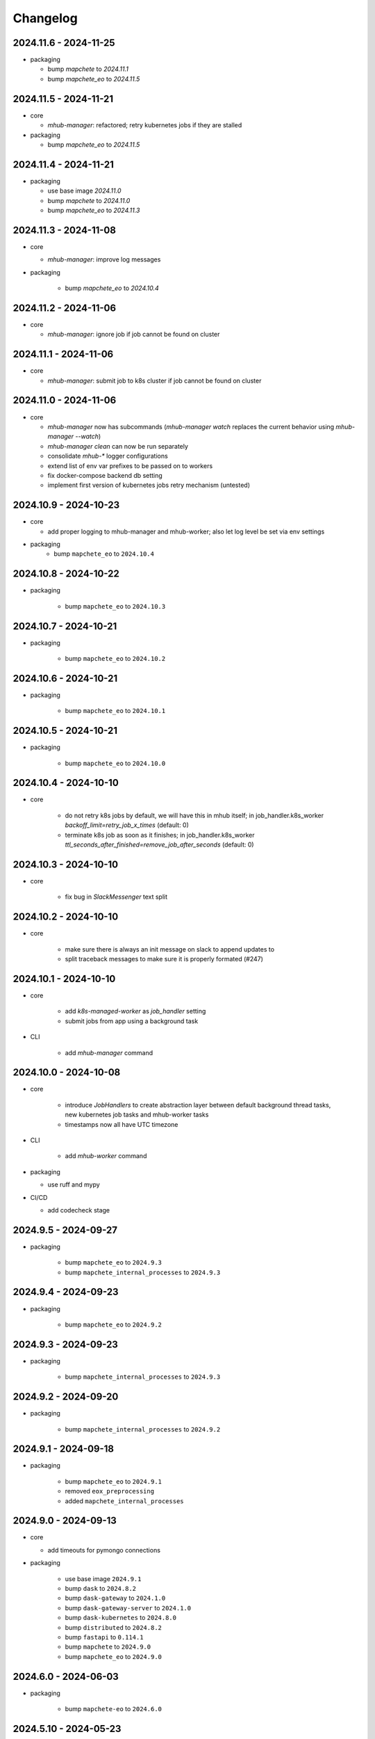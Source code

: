 #########
Changelog
#########


2024.11.6 - 2024-11-25
----------------------

* packaging

  * bump `mapchete` to `2024.11.1`
  * bump `mapchete_eo` to `2024.11.5`


2024.11.5 - 2024-11-21
----------------------

* core

  * `mhub-manager`: refactored; retry kubernetes jobs if they are stalled

* packaging

  * bump `mapchete_eo` to `2024.11.5`


2024.11.4 - 2024-11-21
----------------------

* packaging

  * use base image `2024.11.0`
  * bump `mapchete` to `2024.11.0`
  * bump `mapchete_eo` to `2024.11.3`


2024.11.3 - 2024-11-08
----------------------

* core

  * `mhub-manager`: improve log messages

* packaging

    * bump `mapchete_eo` to `2024.10.4`


2024.11.2 - 2024-11-06
----------------------

* core

  * `mhub-manager`: ignore job if job cannot be found on cluster


2024.11.1 - 2024-11-06
----------------------

* core

  * `mhub-manager`: submit job to k8s cluster if job cannot be found on cluster


2024.11.0 - 2024-11-06
----------------------

* core

  * `mhub-manager` now has subcommands (`mhub-manager watch` replaces the current behavior using `mhub-manager --watch`)
  * `mhub-manager clean` can now be run separately
  * consolidate `mhub-*` logger configurations
  * extend list of env var prefixes to be passed on to workers
  * fix docker-compose backend db setting
  * implement first version of kubernetes jobs retry mechanism (untested)


2024.10.9 - 2024-10-23
----------------------

* core

  * add proper logging to mhub-manager and mhub-worker; also let log level be set via env settings

* packaging
    * bump ``mapchete_eo`` to ``2024.10.4``


2024.10.8 - 2024-10-22
----------------------

* packaging

    * bump ``mapchete_eo`` to ``2024.10.3``


2024.10.7 - 2024-10-21
----------------------

* packaging

    * bump ``mapchete_eo`` to ``2024.10.2``


2024.10.6 - 2024-10-21
----------------------

* packaging

    * bump ``mapchete_eo`` to ``2024.10.1``


2024.10.5 - 2024-10-21
----------------------

* packaging

    * bump ``mapchete_eo`` to ``2024.10.0``


2024.10.4 - 2024-10-10
----------------------

* core

    * do not retry k8s jobs by default, we will have this in mhub itself; in job_handler.k8s_worker `backoff_limit=retry_job_x_times` (default: 0)
    * terminate k8s job as soon as it finishes; in job_handler.k8s_worker `ttl_seconds_after_finished=remove_job_after_seconds` (default: 0)

       
2024.10.3 - 2024-10-10
----------------------

* core

    * fix bug in `SlackMessenger` text split


2024.10.2 - 2024-10-10
----------------------

* core

    * make sure there is always an init message on slack to append updates to
    * split traceback messages to make sure it is properly formated (#247)


2024.10.1 - 2024-10-10
----------------------

* core

    * add `k8s-managed-worker` as `job_handler` setting
    * submit jobs from app using a background task

* CLI

    * add `mhub-manager` command


2024.10.0 - 2024-10-08
----------------------

* core

    * introduce `JobHandlers` to create abstraction layer between default background thread tasks, new kubernetes job tasks and mhub-worker tasks
    * timestamps now all have UTC timezone 

* CLI

    * add `mhub-worker` command

* packaging

  * use ruff and mypy

* CI/CD

  * add codecheck stage


2024.9.5 - 2024-09-27
---------------------

* packaging

    * bump ``mapchete_eo`` to ``2024.9.3``
    * bump ``mapchete_internal_processes`` to ``2024.9.3``


2024.9.4 - 2024-09-23
---------------------

* packaging

    * bump ``mapchete_eo`` to ``2024.9.2``


2024.9.3 - 2024-09-23
---------------------

* packaging

    * bump ``mapchete_internal_processes`` to ``2024.9.3``


2024.9.2 - 2024-09-20
---------------------

* packaging

    * bump ``mapchete_internal_processes`` to ``2024.9.2``


2024.9.1 - 2024-09-18
---------------------

* packaging

    * bump ``mapchete_eo`` to ``2024.9.1``
    * removed ``eox_preprocessing``
    * added ``mapchete_internal_processes``


2024.9.0 - 2024-09-13
---------------------

* core

  * add timeouts for pymongo connections

* packaging

    * use base image ``2024.9.1``
    * bump ``dask`` to ``2024.8.2``
    * bump ``dask-gateway`` to ``2024.1.0``
    * bump ``dask-gateway-server`` to ``2024.1.0``
    * bump ``dask-kubernetes`` to ``2024.8.0``
    * bump ``distributed`` to ``2024.8.2``
    * bump ``fastapi`` to ``0.114.1``
    * bump ``mapchete`` to ``2024.9.0``
    * bump ``mapchete_eo`` to ``2024.9.0``


2024.6.0 - 2024-06-03
---------------------

* packaging

    * bump ``mapchete-eo`` to ``2024.6.0``


2024.5.10 - 2024-05-23
----------------------

* packaging

    * bump ``mapchete-eo`` to ``2024.5.9``


2024.5.9 - 2024-05-23
---------------------

* packaging

    * bump ``mapchete-eo`` to ``2024.5.8``


2024.5.8 - 2024-05-22
---------------------

* packaging

    * bump ``mapchete-eo`` to ``2024.5.7``


2024.5.7 - 2024-05-16
---------------------

* packaging

    * bump ``mapchete-eo`` to ``2024.5.6``


2024.5.6 - 2024-05-14
---------------------

* packaging

    * bump ``mapchete-eo`` to ``2024.5.5``


2024.5.5 - 2024-05-14
---------------------

* packaging

    * bump ``mapchete-eo`` to ``2024.5.4``


2024.5.4 - 2024-05-08
---------------------

* packaging

    * bump ``mapchete-eo`` to ``2024.5.3``


2024.5.3 - 2024-05-07
---------------------

* packaging

    * bump ``mapchete-eo`` to ``2024.5.2``


2024.5.2 - 2024-05-07
---------------------

* core

    * `settings.get_das_specs()`: make sure `worker_environment` setting values are strings, otherwise k8s breaks

* packaging

    * bump ``mapchete-eo`` to ``2024.5.1``


2024.5.1 - 2024-05-03
---------------------

* packaging

    * bump ``mapchete-eo`` to ``2024.5.0``


2024.5.0 - 2024-05-02
---------------------

* packaging

    * bump ``mapchete`` to ``2024.5.0``


2024.4.5 - 2024-04-26
---------------------

* packaging

    * bump ``mapchete-eo`` to ``2024.4.3``


2024.4.4 - 2024-04-19
---------------------

* packaging

    * bump ``mapchete-eo`` to ``2024.4.2``


2024.4.3 - 2024-04-18
---------------------

* packaging

    * repackaging ``2024.4.2`` but with corrected version


2024.4.2 - 2024-04-18
---------------------

* packaging

    * bump ``mapchete-eo`` to ``2024.4.0``


2024.4.1 - 2024-04-12
---------------------

* packaging

    * bump ``mapchete`` to ``2024.2.1`` same as in `docker-base`


2024.4.0 - 2024-04-02
---------------------

* core

  * `settings.MhubSettings`: replace `cancellederror_tries` setting with `retries` and add a `retry_on_exception` setting including more exceptions than just a `CancelledError`


2024.3.7 - 2024-03-29
---------------------

* packaging

  * accidentally tagged 2024.3.5 with 2024.3.6, so fixing this by aligning both versions again


2024.3.5 - 2024-03-29
---------------------

* packaging

    * bump ``mapchete-eo`` to ``2024.3.6``


2024.3.4 - 2024-03-27
---------------------

* packaging

    * bump ``mapchete-eo`` to ``2024.3.5``


2024.3.3 - 2024-03-26
---------------------

* packaging

    * bump ``mapchete-eo`` to ``2024.3.4``


2024.3.2 - 2024-03-25
---------------------

* packaging

    * bump ``mapchete-eo`` to ``2024.3.3``


2024.3.1 - 2024-03-19
---------------------

* packaging

    * bump ``mapchete-eo`` to ``2024.3.1``


2024.3.0 - 2024-03-18
---------------------

* packaging

    * bump ``mapchete-eo`` to ``2024.3.0``
    * use base image ``2024.2.1``


2024.2.12 - 2024-02-23
----------------------

* core

  * fix slack messaging
  * offload job creation to background task


2024.2.11 - 2024-02-22
----------------------

* core

  * fix `slack_sdk.WebClient` call


2024.2.10 - 2024-02-22
----------------------

* core

  * add lifespan resources for FastAPI app (status DB handler, job threadpool, optional local dask cluster)
  * use `concurrent.futures.ThreadPool` instead of FastAPI background tasks to run jobs


2024.2.9 - 2024-02-20
---------------------

* packaging

    * bump ``mapchete-eo`` to ``2024.2.6``


2024.2.8 - 2024-02-16
---------------------

* packaging

    * bump ``mapchete-eo`` to ``2024.2.5``


2024.2.7 - 2024-02-15
---------------------

* packaging

    * bump ``mapchete-eo`` to ``2024.2.4``

2024.2.6 - 2024-02-15
---------------------

* packaging

    * bump ``mapchete-eo`` to ``2024.2.3``


2024.2.5 - 2024-02-15
---------------------

* core

  * only close connections to dask `Gateway` while not in use

* packaging

    * bump ``mapchete`` to ``2024.2.0``
    * bump ``mapchete-eo`` to ``2024.2.2``
    * use base image ``2024.2.0``


2024.2.4 - 2024-02-13
---------------------

* core

  * close connections to dask `Gateway` and `GatewayCluster` while not in use


2024.2.3 - 2024-02-13
---------------------

* core

  * keep connection to `GatewayCluster` open


2024.2.2 - 2024-02-13
---------------------

* packaging

    * bump ``mapchete-eo`` to ``2024.2.1``


2024.2.1 - 2024-02-13
---------------------

* core

  * close connections to dask `Gateway` and `GatewayCluster` while not in use


2024.2.0 - 2024-02-12
---------------------

* packaging

    * bump ``mapchete-eo`` to ``2024.2.0``


2024.1.8 - 2024-01-26
---------------------

* core

  * fix Slack messages


2024.1.7 - 2024-01-17
---------------------

* CI

    * run all jobs on `privileged`` runners with `docker`

* packaging

    * bump ``mapchete`` to ``2024.1.5``


2024.1.6 - 2024-01-16
---------------------

* core

  * slack messages: report in slack threads instead of single messages
  * fix worker settings when adapting cluster

* packaging

    * replace ``Slacker`` dependency with ``slack_sdk``


2024.1.5 - 2024-01-15
---------------------

* core

  * slack messages: also print exception representation, not just traceback

* packaging

    * bump ``mapchete`` to ``2024.1.3``


2024.1.4 - 2024-01-15
---------------------

* core

  * allow aborting jobs in `pending` mode
  * differentiate between `submitted` and `started` time stamps
  * add retry mechanism on requesting the dask cluster
  * track Exception in DB using `repr()` instead of `str()` to better keep track of exception type

* packaging

    * bump ``mapchete_eo`` to ``2024.1.4``


2024.1.3 - 2024-01-12
---------------------

* packaging

    * bump ``mapchete_eo`` to ``2024.1.3``


2024.1.2 - 2024-01-12
---------------------
* CI

    * use base image ``2024.1.2``

* packaging

    * use base image ``2024.1.2``
    * bump ``mapchete`` to ``2024.1.2``
    * bump ``mapchete_eo`` to ``2024.1.2``


2024.1.1 - 2024-01-10
---------------------

* CI

    * add pushing to aws registry to eox gitlab CI


2024.1.0 - 2024-01-04
----------------------

* CI

    * use base image ``2024.1.0``

* packaging

    * use base image ``2024.1.0``
    * bump ``mapchete`` to ``2024.1.0``
    * bump ``mapchete_eo`` to ``2024.1.0``


2023.12.2 - 2023-12-13
----------------------

* CI

    * use base image ``2023.12.2``

* core

    * adaptive `DaskSpecs` and `DaskSettings` now can also be passed to `mapchete` under `dask_specs` in the yaml config

* packaging

    * use base image ``2023.12.2``
    * bump ``mapchete`` to ``2023.12.2``
    * add ``eox_preprocessing`` version ``2023.12.0`` for backwards compability


2023.12.1 - 2023-12-11
----------------------

* CI

    * use podman layer caching

* core 

    * fix `db.mongodb` jobs parsing
    * pass on `DaskSpecs` and `DaskSettings` to `cluster.get_dask_executor`
    * rewrite and use `cluster.cluster_adapt`
    * minor fixes to Slack messages


2023.12.0 - 2023-12-11 (broken)
-------------------------------

* packaging

    * bump ``dask`` to ``2023.12.0``
    * bump ``distributed`` to ``2023.12.0``
    * bump ``mapchete`` to ``2023.12.1``
    * bump ``mapchete_eo`` to ``2023.12.0``
    * clean up unused dependencies in ``pyproject.toml``

* CI

    * use base image ``2023.12.1``
    * add ``isort`` to pre-commit

* core 

    * `settings`: use `pydantic_settings` to collect mhub configuration from environment and defaults
    * use job states from `mapchete.enums.Status`
    * use completely refactored `mapchete.commands.execute` function with now integrated retries & observer classes in newly created `job_wrapper` module
    * use observer classes (in `observers` module) to update status DB and send Slack messages
    * create `db` submodule for mongo DB and memory status handlers
    * define `models.JobEntry` model to ship around job metadata in from status handlers
    * extract some functionality from `app` to `job_wrapper` and `cluster` modules


2023.11.0 - 2023-11-28
----------------------

* packaging

    * use base image ``2023.11.0`` also for CI
    * bump ``dask-gateway`` to ``2023.9.0``
    * bump ``dask-gateway-server`` to ``2023.9.0``
    * bump ``dask-kubernetes`` to ``2023.10.0``    
    * bump ``dask`` to ``2023.11.0``
    * bump ``distributed`` to ``2023.11.0``
    * bump ``fastapi`` to ``0.104.1``
    * bump ``mapchete`` to ``2023.11.0``
    * bump ``mapchete_eo`` to ``2023.11.0``


2023.9.0 - 2023-06-18
---------------------

* packaging

    * use base image ``2023.8.0`` for tests as well
    * bump ``fastapi`` to ``0.103.1``
    * restrict ``pydantic`` to ``<2.0.0``
    * add ``httpx`` to dependencies


2023.8.1 - 2023-08-21
---------------------

* packaging

    * use base image ``2023.8.0``
    * bump ``mapchete`` to ``2023.8.1``


2023.8.0 - 2023-08-21
---------------------

* packaging

    * bump ``eox_preprocessing`` to ``2023.8.0``


2023.7.1 - 2023-07-19
---------------------

* packaging

    * use base image ``2023.7.1``
    * bump ``dask`` to ``2023.5.0``
    * bump ``distributed`` to ``2023.5.0``
    * bump ``dask-gateway`` to ``2023.1.1``     
    * bump ``dask-kubernetes`` to ``2023.3.2``
    * bump ``eox_preprocessing`` to ``2023.7.3``
    * bump ``fastapi`` to ``0.100.0``
    * bump ``mapchete`` to ``2023.7.1``


2023.7.0 - 2023-07-06
---------------------

* packaging

    * use base image ``2023.7.0``
    * bump ``mapchete`` to ``2023.7.0``


2023.6.5 - 2023-06-13
---------------------

* core

    * add `retry_flag` to only wait for newly started jobs, if retried by `CancelledError`, go ahead and start processing without delay


2023.6.4 - 2023-06-13
---------------------

* core

    * wait for jobs in states `MHUB_PROCESSING_STATES` for `10` seconds with up to `MHUB_MAX_PARALLEL_JOBS` (default: 2)
    * add wait parameter `MHUB_PREPROCESSING_WAIT` (default: 0) after preprocessing to offset possible lag for `mongoDB` and `DaskExecutor` connection


2023.6.3 - 2023-06-10
---------------------

* core

    * add `fiona.open` to read `--area` files (tested and works on `s3` stored files)
    * if `bounds` and `area` given use intersection as geometry

* packaging

    * use base image ``2023.5.0``
    * revert ``mapchete`` to ``2023.4.1``


2023.6.2 - 2023-06-07 (incompatible with `mapchete_satellite>=2023.5.5`)
------------------------------------------------------------------------

* core

    * add passing `area` param to mhub config to initialize job geometry
    * add test for `area` as `WKT` geometry and as `fgb` vector file

* packaging

    * bump ``dask`` to ``2023.5.0``
    * bump ``distributed`` to ``2023.5.0``


2023.6.1 - 2023-06-07 (incompatible with `mapchete_satellite>=2023.5.5`)
------------------------------------------------------------------------

* packaging

    * use base image ``2023.6.0``
    * bump ``mapchete`` to ``2023.6.1``

* CI/CD

    * deactivate integration tests


2023.6.0 - 2023-06-04
---------------------

* core

    * fix retry of `CancelledError` by reinitializing the whole job to skip existing output 

* packaging

    * bump ``dask`` is ``2023.4.0``
    * bump ``distributed`` is ``2023.4.0``
    * bump ``mapchete`` to ``2023.4.1``
    * bump ``mapchete_satellite`` to ``2023.5.5``


2023.1.0 - 2023-01-30
---------------------

* core

    * integrate URLs into text of Slack messages
    * enable retrying jobs when they raise a `CancelledError` configurable by environment variable `MHUB_CANCELLEDERROR_TRIES`
    * try to get dask scheduler logs after a failed job

* packaging

    * use base image ``2023.1.1``
    * bump ``mapchete_satellite`` to ``2023.1.9``
    * bump ``s2brdf`` to ``2023.1.0``

* CI/CD

    * remove ``mhub-s1`` image

2022.12.1 - 2022-12-19
----------------------

* packaging

    * bump ``dask`` is ``2022.12.1``
    * bump ``dask-kubernetes`` is ``2022.12.0``
    * bump ``distributed`` is ``2022.12.1``
    * bump ``eox_preprocessing`` to ``2022.12.0``
    * bump ``mapchete`` to ``2022.12.0``
    * bump ``mapchete_satellite`` to ``2022.12.2``
    * use base image ``2022.12.0``    
    

2022.12.0 - 2022-12-15
----------------------

* packaging

    * bump ``mapchete`` to ``2022.11.2``
    * bump ``mapchete_satellite`` to ``2022.12.1``
    * use base image ``2022.11.2``


2022.11.3 - 2022-11-28
----------------------

* packaging

    * bump ``mapchete`` to ``2022.11.1``
    * bump ``mapchete_satellite`` to ``2022.11.4``


2022.11.2 - 2022-11-22
----------------------

* packaging

    * use `hatch` instead of `setuptools`
    * build, test and upload python package to registry for every release


2022.11.1 - 2022-11-22
----------------------

* packaging

    * bump ``eox_preprocessing`` to ``2022.11.1``
    * bump ``mapchete`` to ``2022.11.0``
    * bump ``mapchete_satellite`` to ``2022.11.3``
    * use base image ``2022.11.0``


2022.11.0 - 2022-11-17
----------------------

* packaging

    * bump ``dask`` to ``2022.11.0``
    * bump ``dask-gateway`` to ``2022.11.0``
    * bump ``dask-gateway-server`` to ``2022.11.0``
    * bump ``dask-kubernetes`` to ``2022.10.1``
    * bump ``distributed`` to ``2022.11.0``
    * bump ``eox_preprocessing`` to ``2022.11.0``
    * bump ``fastapi`` to ``0.87.0``
    * bump ``mapchete_satellite`` to ``2022.11.2``
    * run `pip check` after image build


2022.10.5 - 2022-10-25
----------------------

* packaging

    * bump ``planet-signals-generation`` to ``2022.10.3``
    * add and freeze ``mapchete_xarray`` to ``2022.10.0``

* core

    * reinstall and use ``numcodecs`` from pypi as to fill any library or dependency gaps


2022.10.4 - 2022-10-20
----------------------

* packaging

    * bump ``mapchete-satellite`` to ``2022.10.1``


2022.10.3 - 2022-10-17
----------------------

* packaging

    * bump ``planet-signals-generation`` to ``2022.10.2``
    * bump ``dask`` and ``distributed`` to ``2022.10.0```

* core

    * add `environment` parser for `dask_gateway.options`
    * add test for `dask_spec` in `settings.py`
    * enable parsing of `AWS`, `DASK`, `GDAL`, `MHUB`, `MAPCHETE`, `MP` ENV variable for `dask-scheduler` and `dask-worker`
    * fix `docker-compose.yml` the `--nprocs` to `--nworkers` to fit newer ``dask`` and ``distributed`` versions


2022.10.2 - 2022-10-13
----------------------

* packaging

    * bump ``planet-signals-generation`` to ``2022.10.1``


2022.10.1 - 2022-10-07
----------------------

* packaging

    * bump ``mapchete_satellite`` to ``2022.10.0``


2022.10.0 - 2022-10-07
----------------------

* packaging

    * bump ``dask-kubernetes`` to ``2022.9.0``
    * bump ``planet-signals-generation`` to ``2022.10.0``

2022.9.0 - 2022-09-16
---------------------

* core

    * add an optional in-memory status DB if no MongoDB is present
    * dask `LocalCluster()` now uses processes & threads by default
    * add `mhub-server` CLI to quickly start an mhub instance
    * adaptive scaling is now deactivated by default unles `MHUB_DASK_ADAPTIVE_SCALING` is set to `TRUE`

* CI/CD

    * run only integration tests on integration test stage
    * start mhub by using new `mhub-server` CLI instead of `uvicorn``
    * use in-memory status DB in tests instead of `mongomock.MongoClient()`

* packaging

    * use base image ``2022.9.0``
    * don't tag ``latest`` images anymore
    * use `dask-gateway` pypi release instead of building from source
    * bump ``dask`` to ``2022.9.0``
    * bump ``dask-gateway`` to ``2022.6.1``
    * bump ``dask-gateway-server`` to ``2022.6.1``
    * bump ``dask-kubernetes`` to ``2022.7.0``
    * bump ``distributed`` to ``2022.9.0``
    * bump ``fastapi`` to ``0.85.0``
    * bump ``mapchete`` to ``2022.9.0``


2022.5.0 - 2022-05-05
---------------------

* CI/CD

  * every pushed commit now generates a docker image with the short commit hash as tag
  * split up into unit and integration tests
  * dump pip installed packages and versions as build job artefacts

* packaging

  * update dependencies: `dask==2022.5.0`, `dask-kubernetes==2022.4.1`, `distributed==2022.5.0`, `mapchete_satellite>=2022.5.0`
  * add `planet-signals-generation`


2022.4.0 - 2022-04-01
---------------------

* core

    * fix cluster size adaption

* packaging

    * use base image ``2022.4.0``


2022.3.2 - 2022-03-31
---------------------

* core

    * align <job_id>/results with current OAPI standard

* packaging

    * use base image ``2022.3.2``


2022.3.1 - 2022-03-29
---------------------

* packaging

    * bump ``dask-gateway`` to ``0a69d3d711a7bd472c724ad5d58c11d5a8ced61d``
    * bump ``dask`` to ``2022.3.0``


2022.3.0 - 2022-03-18
---------------------

* packaging

    * use base image ``2022.3.1``


2022.2.2 - 2022-02-25
---------------------

* core

    * request dask cluster after job was initialized
    * process dask task graph per default
    * use different adapt_options if dask task graph is used

* packaging

    * set ``mapchete`` to ``2022.2.2``
    * set ``mapchete_satellite`` to ``2022.2.0``


2022.2.0 - 2022-02-03
---------------------

* packaging

    * set ``mapchete`` to ``2022.2.0``
    * freeze ``dask-gateway`` to commit ``bee9255e5ea0d77f456985cd91b2622bb3776dbb``


2022.1.6 - 2022-01-31
---------------------

* packaging

    * set ``dask`` and `distributed` to ``2022.1.1``
    * set ``dask-kubernetes`` to ``2022.1.0``
    * set ``mapchete`` to ``2022.1.2``


2022.1.5 - 2022-01-26
---------------------

* packaging

    * set ``mapchete_satellite`` to ``2022.1.2``


2022.1.4 - 2022-01-19
---------------------

* packaging

    * set ``mapchete_satellite`` to ``2022.1.1``


---------------------
2022.1.3 - 2022-01-19
---------------------

* packaging

    * use base image ``2022.1.0``
    * set ``mapchete_satellite`` to ``2022.1.0``


---------------------
2022.1.2 - 2022-01-17
---------------------

* core

    * use context managers for all dask Client and Cluster instances
    * add more meaningful logger.info messages


---------------------
2022.1.1 - 2022-01-17
---------------------

* packaging

    * set ``eox_preprocessing`` to ``2021.1.0``
    * set ``fastAPI`` to ``0.72.0``


---------------------
2022.1.0 - 2022-01-13
---------------------

* core

    * use async for all fastAPI request functions


-----------------------
2021.12.10 - 2021-12-16
-----------------------

* core

    * pass on cluster.adapt() kwargs via 'adapt_options' section in dask specs JSON

* packaging

    * use base image ``2021.12.3``
    * set ``mapchete`` to ``2021.12.3``


----------------------
2021.12.9 - 2021-12-15
----------------------

* packaging

    * use base image ``2021.12.2``
    * set ``mapchete`` to ``2021.12.2``


----------------------
2021.12.8 - 2021-12-14
----------------------

* packaging

    * use base image ``2021.12.1``
    * set ``mapchete`` to ``2021.12.1``


----------------------
2021.12.7 - 2021-12-14
----------------------

* packaging

    * set ``mapchete_satellite`` to ``2021.12.4`` (fix prior release)


----------------------
2021.12.6 - 2021-12-14
----------------------

* packaging

    * set ``mapchete_satellite`` to ``2021.12.4``


----------------------
2021.12.5 - 2021-12-13
----------------------

* packaging

    * set ``mapchete_satellite`` to ``2021.12.3``


----------------------
2021.12.4 - 2021-12-13
----------------------

* packaging

    * set ``mapchete_satellite`` to ``2021.12.2``


----------------------
2021.12.3 - 2021-12-07
----------------------

* core

    * use 8 worker 2 threads (on an 8 core machine) default specification for dask workers

* packaging

    * set ``eox_preprocessing`` to ``2021.12.0``


----------------------
2021.12.2 - 2021-12-02
----------------------

* packaging

    * set ``mapchete_satellite`` to ``2021.12.1``


----------------------
2021.12.1 - 2021-12-02
----------------------

* core

    * improve slack messages

* packaging

    * use base image ``2021.12.0``
    * set ``mapchete`` to ``2021.12.0``


----------------------
2021.12.0 - 2021-12-01
----------------------

* packaging

    * set ``mapchete_satellite`` to ``2021.12.0``

----------------------
2021.11.6 - 2021-11-26
----------------------

* dockerfile

    * add step with `go` to build wheels of `dask-gateway` packages

* packaging

    * use `latest/main` `dask-gateway` version
   

----------------------
2021.11.5 - 2021-11-24
----------------------

* core

    * cache BackendDB connection

* packaging

    * use base image ``2021.11.3``
    * add ``orgonite>=2021.11.0`` to dependencies


----------------------
2021.11.4 - 2021-11-18
----------------------

* core

    * add slack notifications

* packaging

    * set dask and distributed versions to ``2021.11.1``
    * set dask-kubernetes to ``2021.10.0``


----------------------
2021.11.3 - 2021-11-18
----------------------

* core

    * set cluster worker minimum as either default or tiles tasks
    * submit tasks in chunks, not one by one (see https://github.com/ungarj/mapchete/pull/387)

* packaging

    * set minimum mapchete version to ``2021.11.2``
    * use base image ``2021.11.2``


----------------------
2021.11.2 - 2021-11-16
----------------------

* core

    * set cluster worker maximum as maximum of preprocessing and tiles tasks
    * large jobs now start earlier and use less ressources (https://github.com/ungarj/mapchete/pull/384)

* packaging

    * set minimum mapchete version to ``2021.11.1``
    * use base image ``2021.11.1``


----------------------
2021.11.1 - 2021-11-05
----------------------

* core

    * fix cluster initialization


----------------------
2021.11.0 - 2021-11-05
----------------------

* core

    * enable posting custom dask specs as JSON

* packaging

    * re-enable ``mapchete_xarray``
    * use base image ``2021.11.0``


----------------------
2021.10.5 - 2021-10-22
----------------------

* core

    * add updated timestamp also on new job

* dependencies

    * ``mapchete_satellite`` version to ``2021.10.3``


----------------------
2021.10.4 - 2021-10-20
----------------------

* dependencies

    * ``mapchete_satellite`` version to ``2021.10.2``


----------------------
2021.10.3 - 2021-10-19
----------------------

* dependencies

    * ``mapchete`` version to ``2021.10.3``


----------------------
2021.10.2 - 2021-10-15
----------------------

* dependencies

    * ``mapchete_satellite`` version to ``2021.10.1``


----------------------
2021.10.1 - 2021-10-14
----------------------

* core

    * set worker threads to 1 in default dask specs

* dependencies

    * ``mapchete_satellite`` version to ``2021.10.0``
    * ``mapchete`` version to ``2021.10.1``


----------------------
2021.10.0 - 2021-10-01
----------------------

* packaging

  * change version numbering scheme to ``YYYY.MM.x``

* Docker

    * update base image ``docker-base``
        * ``mapchete:2021.10.1`` for mhub
        * ``snap-mapchete-ost:2021.10.1`` for mhub-s1


-----------------
0.24 - 2021-10-01
-----------------

* fix GeoJSON creation if ``bounds`` field is not available.


-----------------
0.23 - 2021-10-01
-----------------

* fix default random job names
* fix dask specs write into metadata
* add ``bounds`` to GeoJSON
* Docker

    * update base image ``docker-base``

        * ``mapchete:0.24`` for mhub
        * ``snap-mapchete-ost:0.24`` for mhub-s1


-----------------
0.22 - 2021-09-29
-----------------

* dependencies

    * ``mapchete_satellite`` version to ``0.17``
    * ``dask`` version to ``2021.9.1``
    * ``distributed`` version to ``2021.9.1``


-----------------
0.21 - 2021-09-23
-----------------

* add ``dask_dashboard_link`` to job metadata
* enable configuration of dask scheduler & workers via env variables when using dask gateway
* use black & flake8 for code
* re-enable full integration tests


-----------------
0.20 - 2021-09-17
-----------------

NOTE: major code changes!

* replaced Celery with dask
* moved CLI functionality and api module into separate ``mapchete_hub_cli`` package
* replaced ``flask`` with ``FastAPI``
* deactivated xarray and Sentinel-1 support/tests(!) for now


-----------------
0.19 - 2021-03-04
-----------------

* fixed the mhub state query (#120)
* Docker

    * `pip-compile` is now used to resolve dependeny graph before installing requirements
    * dependencies

        * update ``mapchete`` to ``>=0.38``
        * update ``mapchete_satellite`` to ``0.15``
        * update ``eox_preprocessing`` to ``0.13``

    * update base image ``docker-base``

        * ``mapchete:0:17`` for mhub
        * ``snap-mapchete-ost:0:17`` for mhub-s1


-----------------
0.18 - 2020-12-03
-----------------

* Docker

    * dependencies

        * update `mapchete_satellite` to `0.14`

            * pass ``AWS_REQUEST_PAYER`` to fiona cloudmask reading to enable reading of L1C masks
            * read_cloudmasks functions now support `cloud_types` arg

                * default: ['opaque', 'cirrus']
                * this allows to choose which cloudmasks will be read in all read functions


-----------------
0.17 - 2020-11-26
-----------------

* Docker

    * update to 0.16 base image

        * version updates

            * mapchete `0.37`

    * dependencies

        * update `mapchete_satellite` to `0.13`

            * replace catching all rasterio errors using ``mapchete.errors.MapcheteIOError`` class (!96)
            * make retry decoration settings configurable via env (!96)

                * ``MP_SATELLITE_IO_RETRY_TRIES`` (default: 3)
                * ``MP_SATELLITE_RETRY_DELAY`` (default: 1)
                * ``MP_SATELLITE_IO_RETRY_BACKOFF`` (default: 1)

            * packaging:

                * increase mapchete minimum dependency to 0.37 (!96)


-----------------
0.16 - 2020-11-25
-----------------

* Docker

    * update to 0.14 base image

        * version updates

            * GDAL `3.2.0`

    * dependencies

        * update `mapchete_satellite` to `0.12`

            * S2AWS_COG:

                * switch off catalog concurency for S2 STAC search endpoint (#82)
                * retry `rasterio.errors.CRSError` and `rasterio.errors.CRSError` (#83, #84)

    * make Dockerfile more dev-friendly (!101)
    * remove requester pays ENV setting as it should be provided on deployment (!101)

* starter scripts

    * added `AWS_DEFAULT_REGION` to starter scripts (#124)


-----------------
0.15 - 2020-11-12
-----------------

* main package

    * pin Celery dependency to <5.0.0 because of breaking changes in API
    * API

        * remove default progress timeout

    * CLI

        * better make use of tqdm api

* Docker

    * update to 0.13 base image

        * version updates

            * Fiona 1.8.17
            * GDAL 3.1.3
            * GEOS 3.7.1 (downgraded from 3.8.1)
            * OpenSAR Toolkit 0.9.8
            * proj 7.1.1
            * pyproj 2.6.1

    * dependencies

        * updated `mapchete_satellite` to `0.11`

            * enable S2AWS_COG archive
            * enable BRDF correction

    * use new internal PyPi instance from EOX GitLab to install internal packages

* testing

    * use CI_JOB_ID instead of random hash for docker-compose project in order to clean up running containers & volumes properly after test run


-----------------
0.14 - 2020-09-08
-----------------

* main package

    * add worker event rate limit (!85, #67)
    * CLI

        * fix missing output_path in verbose mode (!81)
        * fix worker count (!83)
        * add `mhub workers` subcommand (!84)

* starter scripts (#106)

    * restructured directories
    * added

        * `idle_workers.sh`
        * `live_worker_info.sh`
* Docker

    * use base image 0.12 which updates

        * GDAL `2.4.4` (downgraded from `3.0.4`)
        * proj `5.2.0` (downgraded from `6.3.2`)

    * install latest boto3 version

* testing

    * use random ports and use unique name for docker-compose project (!88)


-----------------
0.13 - 2020-08-04
-----------------

* main package

    * fix job termination (#108)

* Docker

    * use base image 0.11 which updates

        * GDAL `3.0.4`
        * Fiona `1.8.13.post1`
        * mapchete `0.35`


-----------------
0.12 - 2020-07-20
-----------------

* main package

    * use a MongoDB instance as message broker (!69)
    * use a MongoDB instance as backend database for jobs (!69, !70)
    * cancel jobs (!69, #4)
    * monitor does not have to run on same machine than server anymore (!69)
    * mapchete_satellite: increase remote timeout to 30s (!74, #88)

* testing

    * run integration tests using docker-compose (!69, #44)
    * retry test stage (!72)

* Docker

    * use mapchete_satellite 0.10
    * use base image 0.10 which updates

        * GDAL `3.1.2`
        * Fiona `1.8.13`
        * GEOS `3.8.1`
        * mapchete `0.34`
        * proj `6.3.2`
        * rasterio `1.1.4`
        * spatialite `5.0.0-beta0`
        * SQLite `3310100`


-----------------
0.11 - 2020-06-02
-----------------

* Docker

    * use mapchete_satellite 0.9
    * use base image 0.9 which updates OpenSAR toolkit to 0.9.7


-----------------
0.10 - 2020-05-25
-----------------

* Docker

    * use orgonite 0.6 and don't extra install Cython
    * use base image 0.8 which fixes ost version mismatch for `mhub_s1` image (#91)


----------------
0.9 - 2020-05-20
----------------

* repository

    * removed deprecated Mapfiles

* Docker

    * use base image 0.7
    * automate docker builds
    * add full zarr support in builds

* API

    * require to encode custom process code as base64 string
    * fix passing on query parameters to `/jobs/` endpoint (#89)


----------------
0.8 - 2020-02-27
----------------

* CLI

    * add ``--timeout`` parameter
    * increase verbose output
    * add ``--debug`` flag to all subcommands
    * add ``remote-versions`` query

* monitor

    * make sure job events have a ``job_id`` before updating the database
    * add ``job_name`` filter
    * rename ``StatusHandler.all()`` to ``StatusHandler.jobs()``

* API

    * don't append queue information in capabilities.json
    * add queue length (i.e. number of jobs waiting) to response
    * add /queues/<queue_name> to API

* seeding

    * added mercator configurations
    * fixed compression setting in mapfiles


----------------
0.7 - 2020-02-07
----------------

* increased ``eox_preprocessing`` dependency to ``0.9``
* mhub handles jobs with other CRSes than EPSG:4326 (fixes #59)


----------------
0.6 - 2020-01-12
----------------

* fix query error when filtering by queues or commands (#73)
* enable posting of custom process file (#52)
* fix rendering artefacts by changing mapserver scaling
* remove AWS credentials from mapfile & adapted starter script to temporarily include credentials from environment
* increased ``eox_preprocessing`` dependency to ``0.8``
* increased base image version for Dockerfile to ``0.3``
* added AWS management scripts
* use multistage docker builds to reduce image size


----------------
0.5 - 2019-11-23
----------------

* enable filters to better query jobs (#53)
* print more details using ``mhub jobs`` and ``mhub status <job_id>``
* rename ``mapchete_hub.worker`` module to ``mapchete_hub.commands``
* remember timestamp on ``task-received`` and ``task-started`` events in ``started`` property
* add Celery-Slack integration (#26)
* add ``mhub batch`` command
* pass on mapchete config as ``OrderedDict`` (#48)
* serialize Cerlery messages as ``JSON`` instead of pickling
* fix ``announce_on_slack`` setting (#66 #25)


----------------
0.4 - 2019-11-15
----------------

* fixed preprocessing dependency from version 0.4 to 0.5


----------------
0.3 - 2019-11-15
----------------

* Docker image registry.gitlab.eox.at/maps/mapchete_hub/mhub:0.3

    * bases on registry.gitlab.eox.at/maps/docker-base/mapchete:0.2

* add ``mhub execute`` and ``mhub index`` commands (#54)
* API returns more useful error message for client
* automatically assign job ID (#64)
* only use one docker image for all mhub services: registry.gitlab.eox.at/maps/mapchete_hub/mhub


----------------
0.2 - 2019-11-07
----------------

* Docker image registry.gitlab.eox.at/maps/mapchete_hub/mhub:0.2

    * bases on registry.gitlab.eox.at/maps/docker-base/mapchete:0.1

* celery worker now capture logs again (#62)
* zone_worker and preview_worker modules renamed to execute and index like their mapchete counterparts (#60)
* use tagged versions instead of branches in docker base images & depdendencies (#58)
* move mapserver and mapcache docker images to docker-base repository (#57)
* generate capabilities.json (#51)
* filter jobs by process output path (#40)
* list available processes
* list active queues and workers
* use built-in mapchete batch functions (#47)
* added better unit test coverage for most flask & celery related code parts (#7)
* start monitor in child process (#23)
* use built-in mapchete batch functions (#47)
* deploy application as WSGI using gunicorn (#20)
* added `mapchete_hub.api.API` class which abstracts all the relevant requests to the API
* when starting a worker, a queue can be specified which solves (#32)
* switched to `mapchete_satellite` backend
* added image filter functions
* pyproj metis support 1.9.5.1
* Sentinel-1 integration and images
* mhub, broker, etc. s1processor for mundi


----------------
0.1 - 2018-06-25
----------------

* first build
